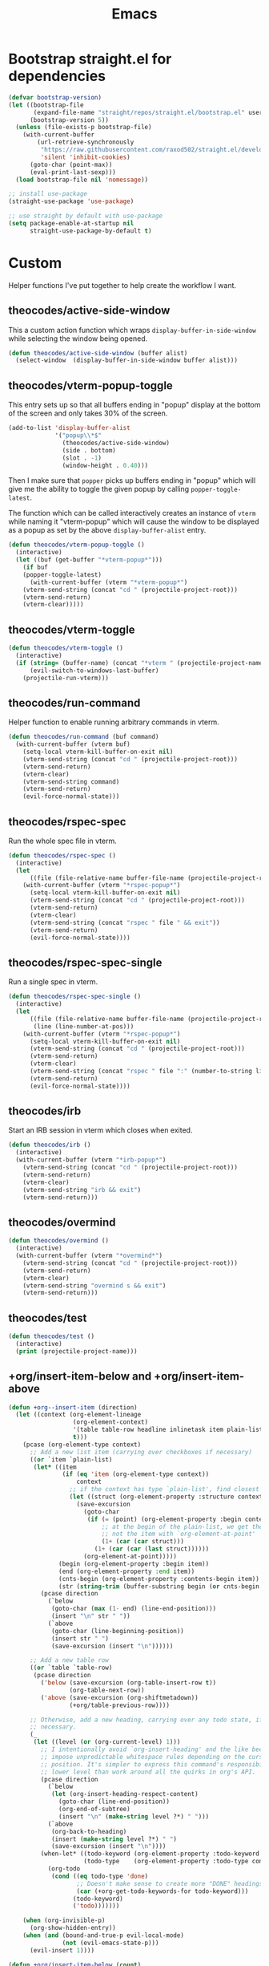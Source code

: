 #+TITLE: Emacs
#+PROPERTY: header-args :tangle ~/.emacs.d/init.el

* Bootstrap straight.el for dependencies

#+begin_src emacs-lisp
  (defvar bootstrap-version)
  (let ((bootstrap-file
         (expand-file-name "straight/repos/straight.el/bootstrap.el" user-emacs-directory))
        (bootstrap-version 5))
    (unless (file-exists-p bootstrap-file)
      (with-current-buffer
          (url-retrieve-synchronously
           "https://raw.githubusercontent.com/raxod502/straight.el/develop/install.el"
           'silent 'inhibit-cookies)
        (goto-char (point-max))
        (eval-print-last-sexp)))
    (load bootstrap-file nil 'nomessage))

  ;; install use-package
  (straight-use-package 'use-package)

  ;; use straight by default with use-package
  (setq package-enable-at-startup nil
        straight-use-package-by-default t)
#+end_src

* Custom

Helper functions I've put together to help create the
workflow I want.

** theocodes/active-side-window

This a custom action function which wraps =display-buffer-in-side-window=
while selecting the window being opened.

#+begin_src emacs-lisp
(defun theocodes/active-side-window (buffer alist)
  (select-window  (display-buffer-in-side-window buffer alist)))
#+end_src

** theocodes/vterm-popup-toggle

This entry sets up so that all buffers ending in "popup" display
at the bottom of the screen and only takes 30% of the screen.

#+begin_src emacs-lisp
(add-to-list 'display-buffer-alist
             '("popup\\*$"
               (theocodes/active-side-window)
               (side . bottom)
               (slot . -1)
               (window-height . 0.40)))
#+end_src

Then I make sure that =popper= picks up buffers ending in "popup"
which will give me the ability to toggle the given popup by
calling =popper-toggle-latest=.

The function which can be called interactively creates an instance of
=vterm= while naming it "vterm-popup" which will cause the window to be
displayed as a popup as set by the above =display-buffer-alist= entry.

#+begin_src emacs-lisp
(defun theocodes/vterm-popup-toggle ()
  (interactive)
  (let ((buf (get-buffer "*vterm-popup*")))
    (if buf
	(popper-toggle-latest)
      (with-current-buffer (vterm "*vterm-popup*")
	(vterm-send-string (concat "cd " (projectile-project-root)))
	(vterm-send-return)
	(vterm-clear)))))
#+end_src

** theocodes/vterm-toggle

#+begin_src emacs-lisp
(defun theocodes/vterm-toggle ()
  (interactive)
  (if (string= (buffer-name) (concat "*vterm " (projectile-project-name) "*"))
      (evil-switch-to-windows-last-buffer)
    (projectile-run-vterm)))
#+end_src

** theocodes/run-command

Helper function to enable running arbitrary commands in vterm.

#+begin_src emacs-lisp
(defun theocodes/run-command (buf command)
  (with-current-buffer (vterm buf)
    (setq-local vterm-kill-buffer-on-exit nil)
    (vterm-send-string (concat "cd " (projectile-project-root)))
    (vterm-send-return)
    (vterm-clear)
    (vterm-send-string command)
    (vterm-send-return)
    (evil-force-normal-state)))
#+end_src

** theocodes/rspec-spec

Run the whole spec file in vterm.

#+begin_src emacs-lisp
(defun theocodes/rspec-spec ()
  (interactive)
  (let
      ((file (file-relative-name buffer-file-name (projectile-project-root))))
    (with-current-buffer (vterm "*rspec-popup*")
      (setq-local vterm-kill-buffer-on-exit nil)
      (vterm-send-string (concat "cd " (projectile-project-root)))
      (vterm-send-return)
      (vterm-clear)
      (vterm-send-string (concat "rspec " file " && exit"))
      (vterm-send-return)
      (evil-force-normal-state))))
#+end_src

** theocodes/rspec-spec-single

Run a single spec in vterm.

#+begin_src emacs-lisp
(defun theocodes/rspec-spec-single ()
  (interactive)
  (let
      ((file (file-relative-name buffer-file-name (projectile-project-root)))
       (line (line-number-at-pos)))
    (with-current-buffer (vterm "*rspec-popup*")
      (setq-local vterm-kill-buffer-on-exit nil)
      (vterm-send-string (concat "cd " (projectile-project-root)))
      (vterm-send-return)
      (vterm-clear)
      (vterm-send-string (concat "rspec " file ":" (number-to-string line) " && exit"))
      (vterm-send-return)
      (evil-force-normal-state))))
#+end_src

** theocodes/irb

Start an IRB session in vterm which closes when exited.

#+begin_src emacs-lisp
(defun theocodes/irb ()
  (interactive)
  (with-current-buffer (vterm "*irb-popup*")
    (vterm-send-string (concat "cd " (projectile-project-root)))
    (vterm-send-return)
    (vterm-clear)
    (vterm-send-string "irb && exit")
    (vterm-send-return)))
#+end_src
** theocodes/overmind

#+begin_src emacs-lisp
(defun theocodes/overmind ()
  (interactive)
  (with-current-buffer (vterm "*overmind*")
    (vterm-send-string (concat "cd " (projectile-project-root)))
    (vterm-send-return)
    (vterm-clear)
    (vterm-send-string "overmind s && exit")
    (vterm-send-return)))
#+end_src

** theocodes/test

#+begin_src emacs-lisp
(defun theocodes/test ()
  (interactive)
  (print (projectile-project-name)))
#+end_src

** +org/insert-item-below and +org/insert-item-above

#+begin_src emacs-lisp
(defun +org--insert-item (direction)
  (let ((context (org-element-lineage
                  (org-element-context)
                  '(table table-row headline inlinetask item plain-list)
                  t)))
    (pcase (org-element-type context)
      ;; Add a new list item (carrying over checkboxes if necessary)
      ((or `item `plain-list)
       (let* ((item
               (if (eq 'item (org-element-type context))
                   context
                 ;; if the context has type `plain-list', find closest item
                 (let ((struct (org-element-property :structure context)))
                   (save-excursion
                     (goto-char
                      (if (= (point) (org-element-property :begin context))
                          ;; at the begin of the plain-list, we get the list and
                          ;; not the item with `org-element-at-point'
                          (1+ (car (car struct)))
                        (1+ (car (car (last struct))))))
                     (org-element-at-point)))))
              (begin (org-element-property :begin item))
              (end (org-element-property :end item))
              (cnts-begin (org-element-property :contents-begin item))
              (str (string-trim (buffer-substring begin (or cnts-begin end)) "\n+" "[ \t\r\n]+")))
         (pcase direction
           (`below
            (goto-char (max (1- end) (line-end-position)))
            (insert "\n" str " "))
           (`above
            (goto-char (line-beginning-position))
            (insert str " ")
            (save-excursion (insert "\n"))))))

      ;; Add a new table row
      ((or `table `table-row)
       (pcase direction
         ('below (save-excursion (org-table-insert-row t))
                 (org-table-next-row))
         ('above (save-excursion (org-shiftmetadown))
                 (+org/table-previous-row))))

      ;; Otherwise, add a new heading, carrying over any todo state, if
      ;; necessary.
      (_
       (let ((level (or (org-current-level) 1)))
         ;; I intentionally avoid `org-insert-heading' and the like because they
         ;; impose unpredictable whitespace rules depending on the cursor
         ;; position. It's simpler to express this command's responsibility at a
         ;; lower level than work around all the quirks in org's API.
         (pcase direction
           (`below
            (let (org-insert-heading-respect-content)
              (goto-char (line-end-position))
              (org-end-of-subtree)
              (insert "\n" (make-string level ?*) " ")))
           (`above
            (org-back-to-heading)
            (insert (make-string level ?*) " ")
            (save-excursion (insert "\n"))))
         (when-let* ((todo-keyword (org-element-property :todo-keyword context))
                     (todo-type    (org-element-property :todo-type context)))
           (org-todo
            (cond ((eq todo-type 'done)
                   ;; Doesn't make sense to create more "DONE" headings
                   (car (+org-get-todo-keywords-for todo-keyword)))
                  (todo-keyword)
                  ('todo)))))))

    (when (org-invisible-p)
      (org-show-hidden-entry))
    (when (and (bound-and-true-p evil-local-mode)
               (not (evil-emacs-state-p)))
      (evil-insert 1))))

(defun +org/insert-item-below (count)
  "Inserts a new heading, table cell or item below the current one."
  (interactive "p")
  (dotimes (_ count) (+org--insert-item 'below)))

(defun +org/insert-item-above (count)
  "Inserts a new heading, table cell or item above the current one."
  (interactive "p")
  (dotimes (_ count) (+org--insert-item 'above)))
#+end_src

* Configuration
** Set local variables

#+begin_src emacs-lisp
(setq enable-local-variables :all)
#+end_src

** Fonts

#+begin_src emacs-lisp
(set-face-attribute 'default nil :font "Iosevka Term" :height 160)
#+end_src

** UI

#+begin_src emacs-lisp
;; disable welcome screen
(setq inhibit-startup-message t)

;; disable default ui elements
(tool-bar-mode -1)
(scroll-bar-mode -1)
(menu-bar-mode -1)

;; relative line numbers
(global-display-line-numbers-mode 1)
(setq display-line-numbers-type 'relative)

;; Disable line numbers for some modes
(dolist (mode '(vterm-mode-hook
                term-mode-hook
                shell-mode-hook
                treemacs-mode-hook
                eshell-mode-hook))
  (add-hook mode (lambda () (display-line-numbers-mode 0))))
#+end_src

** Backup files

Move backup files out of current directory.

#+begin_src emacs-lisp
(setq backup-directory-alist `(("." . "~/.emacs.d/.saves")))
#+end_src

Disable lock files.

#+begin_src emacs-lisp
(setq create-lockfiles nil)
#+end_src

** Keybindings

#+begin_src emacs-lisp
;; make ESC quit some prompts
(global-set-key (kbd "<escape>") 'keyboard-escape-quit)

;; find in file
(global-set-key (kbd "C-s") 'swiper)

;; paste with CMD-v
(global-set-key (kbd "M-v") 'yank)

;; find file the old way
(global-set-key (kbd "C-p") 'projectile-find-file)
#+end_src

*** Toggle vterm

#+begin_src emacs-lisp
(global-set-key (kbd "M-i") 'theocodes/vterm-popup-toggle)
(global-set-key (kbd "M-I") 'theocodes/vterm-toggle)
#+end_src

*** Switching perpsectives

#+begin_src emacs-lisp
(global-set-key (kbd "M-1") '(lambda() (interactive) (persp-switch-by-number 1)))
(global-set-key (kbd "M-2") '(lambda() (interactive) (persp-switch-by-number 2)))
(global-set-key (kbd "M-3") '(lambda() (interactive) (persp-switch-by-number 3)))
(global-set-key (kbd "M-4") '(lambda() (interactive) (persp-switch-by-number 4)))
(global-set-key (kbd "M-5") '(lambda() (interactive) (persp-switch-by-number 5)))
#+end_src

** Window Management

#+begin_src emacs-lisp
(add-to-list 'display-buffer-alist
             '("\\*rspec-compilation\\*"
               (theocodes/active-side-window)
               (side . right)
               (window-width . 0.8)))

(add-to-list 'display-buffer-alist
             '("\\*\\(Backtrace\\|Warnings\\|Compile-Log\\|[Hh]elp\\|Messages\\)\\*"
               (theocodes/active-side-window)
               (side . bottom)
               (slot . 0)
               (window-height . 0.25)))
#+end_src

** Recent Files

Keep a history of recently opened files.

#+begin_src emacs-lisp
(recentf-mode 1)
#+end_src

** Highlight parens

Highlights the entire elisp expression when point on delimeters.

#+begin_src emacs-lisp
(show-paren-mode 1)
(setq show-paren-style 'parenthesis)
#+end_src

** Change "yes or no" to "y or n"

#+begin_src emacs-lisp
(fset 'yes-or-no-p 'y-or-n-p)
#+end_src

** Tab width

#+begin_src emacs-lisp
(setq js-indent-level 2)
#+end_src

* Packages
** org-mode
Requiring org-tempo makes the template expanding (=<s=) available. 

*Warning*: Keep this config close to the top. If another package tries to load
org before straight.el has a chance to, it will load the version shipped with
Emacs and cause issues.

#+begin_src emacs-lisp
(use-package org
  :config
  (add-to-list 'org-structure-template-alist '("el" . "src emacs-lisp"))
  (add-to-list 'org-structure-template-alist '("sh" . "src sh"))
  (add-to-list 'org-structure-template-alist '("rb" . "src ruby"))
  (add-to-list 'org-structure-template-alist '("py" . "src python"))
  (add-to-list 'org-structure-template-alist '("go" . "src go"))
  (add-to-list 'org-structure-template-alist '("js" . "src javascript"))

  (define-key org-mode-map [remap org-insert-heading-respect-content] '+org/insert-item-below)
  (define-key org-mode-map [remap org-insert-todo-heading-respect-content] '+org/insert-item-above)

  ;; do not put spaces on the left
  (setq org-src-preserve-indentation t)

  ;; expand headers when point is past ellipsis
  (add-hook 'org-tab-first-hook 'org-end-of-line)

  (setq org-src-strip-leading-and-trailing-blank-lines t)
  (setq org-startup-folded t)
  (setq org-ellipsis " ▾"
        org-special-ctrl-a/e t
        org-startup-indented t
        org-hide-emphasis-markers t
        org-todo-keywords
        '((sequence "TODO" "PROGRESS" "BLOCKED" "DONE"))
        org-todo-keyword-faces
        '(("TODO" . org-warning)
          ("PROGRESS" . "yellow")
          ("BLOCKED" . (:foreground "red" :weight bold))
          ("DONE" . org-done)))
  (require 'org-tempo))
#+end_src

*** org-bullets

Customization for org headings.

#+begin_src emacs-lisp
(use-package org-bullets
  :after org
  :hook (org-mode . org-bullets-mode)
  :custom
  (org-bullets-bullet-list '("◉" "○" "●" "○" "●" "○" "●")))
#+end_src

*** org-roam

Take notes in the roam style with org files.

#+begin_src emacs-lisp
(use-package org-roam
  :init
  (setq org-roam-v2-ack t
        org-roam-dailies-directory "journal/")
  :custom
  (org-roam-directory "~/RoamNotes")
  (org-roam-completion-everywhere t)
  :config
  (require 'org-roam-dailies)
  (org-roam-db-autosync-mode))
#+end_src

** exec-path-from-shell

Make Emacs load system PATH when launching via GUI.

#+begin_src emacs-lisp
(use-package exec-path-from-shell
  :config
  (when (memq window-system '(mac ns x))
    (exec-path-from-shell-initialize)))
#+end_src

** all-the-icons

Run `all-the-icons-install-fonts` the first setting up emacs on a new system.

#+begin_src emacs-lisp
(use-package all-the-icons)
#+end_src

** doom-modeline

#+begin_src emacs-lisp
;; (use-package doom-modeline
;;   :config
;;   (setq doom-modeline-minor-modes nil)
;;   :hook (doom-modeline-mode . column-number-mode) 
;;   :init (doom-modeline-mode 1))
#+end_src

** doom-themes

#+begin_src emacs-lisp
(use-package doom-themes)
#+end_src

** modus-themes

#+begin_src emacs-lisp
(use-package modus-themes
  :init
  ;; Add all your customizations prior to loading the themes
  (setq modus-themes-italic-constructs t
	modus-themes-bold-constructs nil
	modus-themes-org-blocks 'gray-background
	modus-themes-subtle-line-numbers t
	modus-themes-mode-line '(accented borderless (padding . 4) (height . 0.9))
	modus-themes-hl-line '(underline accented)
	modus-themes-completions '((matches . (extrabold))
                                 (selection . (semibold accented))
                                 (popup . (accented intense)))
	modus-themes-region '(bg-only no-extend))

  ;; Load the theme files before enabling a theme
  (modus-themes-load-themes)
  :config
  ;; Load the theme of your choice:
  ;;(modus-themes-load-vivendi) ;; OR (modus-themes-load-vivendi)
  :bind ("<f5>" . modus-themes-toggle))
#+end_src

** evil

#+begin_src emacs-lisp
(use-package evil
  :init
  (setq evil-want-integration t)
  (setq evil-want-keybinding nil)
  (setq evil-want-C-u-scroll t)
  (setq evil-want-C-i-jump nil)
  :config
  (evil-mode 1)
  (define-key evil-insert-state-map (kbd "C-g") 'evil-normal-state)
  (define-key evil-insert-state-map (kbd "C-h") 'evil-delete-backward-char-and-join)

  ;; Use visual line motions even outside of visual-line-mode buffers
  (evil-global-set-key 'motion "j" 'evil-next-visual-line)
  (evil-global-set-key 'motion "k" 'evil-previous-visual-line)

  ;; Disable so I can set centaur-tabs-forward/backward to it
  (define-key evil-normal-state-map (kbd "C-n") nil)
  (define-key evil-motion-state-map (kbd "C-e") nil)

  (define-key evil-normal-state-map (kbd "H") 'centaur-tabs-backward)
  (define-key evil-normal-state-map (kbd "L") 'centaur-tabs-forward)
  
  ;; kill buffer with Q
  (define-key evil-normal-state-map [remap evil-record-macro] 'kill-current-buffer)

  ;; Disable so so it doesn't conflict with embark
  (define-key evil-normal-state-map (kbd "C-.") nil)

  ;; Ctrl-p is for finding files...
  (define-key evil-normal-state-map (kbd "C-p") nil)

  ;; No more accidentally going to the top of the file
  (evil-global-set-key 'motion "H" nil) 

  (evil-set-initial-state 'messages-buffer-mode 'normal)
  (evil-set-initial-state 'dashboard-mode 'normal))

(use-package evil-collection
  :after evil
  :config
  (evil-collection-init))

(use-package undo-tree
  :ensure t
  :after evil
  :diminish
  :config
  (evil-set-undo-system 'undo-tree)
  (global-undo-tree-mode 1))
#+end_src

** evil-multiedit

#+begin_src emacs-lisp
(use-package evil-multiedit
  :config
  (evil-multiedit-default-keybinds))
#+end_src

** evil-commentary

#+begin_src emacs-lisp
(use-package evil-commentary
  :config
  (evil-commentary-mode))
#+end_src

** ivy

#+begin_src emacs-lisp
(use-package ivy
  :diminish
  :bind (("C-s" . swiper)
         :map ivy-minibuffer-map
         ("TAB" . ivy-alt-done)
         ("C-l" . ivy-alt-done)
         ("C-j" . ivy-next-line)
         ("C-k" . ivy-previous-line)
         :map ivy-switch-buffer-map
         ("C-k" . ivy-previous-line)
         ("C-l" . ivy-done)
         ("C-d" . ivy-switch-buffer-kill)
         :map ivy-reverse-i-search-map
         ("C-k" . ivy-previous-line)
         ("C-d" . ivy-reverse-i-search-kill))
  :config
  (setq ivy-height 20)
  (setq ivy-initial-inputs-alist
	'(
	 (counsel-M-x . "")
	 (counsel-describe-symbol . "")))
  (ivy-mode 1))
#+end_src

#+begin_src emacs-lisp
(use-package ivy-rich
  :after ivy
  :init
  (ivy-rich-mode 1))
#+end_src

#+begin_src emacs-lisp
(use-package ivy-prescient
  :after counsel
  :custom
  (ivy-prescient-enable-filtering nil)
  :config
  (prescient-persist-mode 1)
  (ivy-prescient-mode 1))
#+end_src

** counsel

#+begin_src emacs-lisp
(use-package counsel
  :bind (("C-M-j" . 'counsel-switch-buffer)
         :map minibuffer-local-map
         ("C-r" . 'counsel-minibuffer-history))
  :config
  (counsel-mode 1))
#+end_src
         
** helpful
         
Helpful is an alternative to the built-in Emacs help that provides much more contextual information.
         
#+begin_src emacs-lisp
;; (use-package helpful
;;   :commands (helpful-callable helpful-variable helpful-command helpful-key)
;;   :custom
;;   (counsel-describe-function-function #'helpful-callable)
;;   (counsel-describe-variable-function #'helpful-variable)
;;   :bind  
;;   ([remap describe-function] . counsel-describe-function)
;;   ([remap describe-command] . helpful-command)
;;   ([remap describe-variable] . counsel-describe-variable)
;;   ([remap describe-key] . helpful-key))
#+end_src
         
** rainbow-delimeters

Show matching colors for delimeters to make it easier to spot open/close pairs.

#+begin_src emacs-lisp
(use-package rainbow-delimiters
  :hook (prog-mode . rainbow-delimiters-mode))
#+end_src

** smartparens

#+begin_src emacs-lisp
(use-package smartparens
  :config
  (require 'smartparens-config)
  (smartparens-global-mode 1))
#+end_src

** which-key

Useful tool to remind me of keymaps.

#+begin_src emacs-lisp
(use-package which-key
  :init (which-key-mode)
  :diminish which-key-mode
  :config
  (setq which-key-idle-delay 1))
#+end_src

** centaur-tabs

#+begin_src emacs-lisp
(use-package centaur-tabs
  ;; :custom
  ;; (centaur-tabs-change-fonts "arial" 160)
  :init
  (setq centaur-tabs-cycle-scope 'tabs)
  :config
  (centaur-tabs-group-by-projectile-project)
  (centaur-tabs-mode t)

  (defun centaur-tabs-hide-tab (x)
  "Do no to show buffer X in tabs."
  (let ((name (format "%s" x)))
    (or
     ;; Current window is not dedicated window.
     (window-dedicated-p (selected-window))

     ;; Buffer name not match below blacklist.
     (string-prefix-p "*epc" name)
     (string-prefix-p "*helm" name)
     (string-prefix-p "*Helm" name)
     (string-prefix-p "*Compile-Log*" name)
     (string-prefix-p "*lsp" name)
     (string-prefix-p "*company" name)
     (string-prefix-p "*Flycheck" name)
     (string-prefix-p "*tramp" name)
     (string-prefix-p " *Mini" name)
     (string-prefix-p "*help" name)
     (string-prefix-p "*straight" name)
     (string-prefix-p " *temp" name)
     (string-prefix-p "*Help" name)
     (string-suffix-p "popup*" name)
     (string-prefix-p "*overmind" name)
     (string-prefix-p "*vterm" name)

     ;; Is not magit buffer.
     (and (string-prefix-p "magit" name)
	  (not (file-name-extension name)))))))
#+end_src

** general

#+begin_src emacs-lisp
(use-package general
  :config
  (general-create-definer rune/leader-keys
    :keymaps '(normal insert visual emacs)
    :prefix "SPC"
    :global-prefix "C-SPC")

  (rune/leader-keys
    "n"  '(:ignore t :which-key "notes")
    "nf" '(org-roam-node-find :which-key "find or create node")
    "nc" '(org-roam-dailies-capture-today :which-key "capture note")
    "nd" '(org-roam-dailies-goto-date :which-key "go to date")
    "nt" '(org-roam-dailies-goto-today :which-key "go to today")

    "f"  '(:ignore t :which-key "files")
    "fr" '(counsel-recentf :which-key "open a recent file")

    "w"  '(:ignore t :which-key "window")
    "wsh" '(evil-window-split :which-key "split window horizontally")
    "wsv" '(evil-window-vsplit :which-key "split window vertically")

    "m"  '(:ignore t :which-key "local")
    "mt"  '(:ignore t :which-key "tests")
    "mts"  '(theocodes/rspec-spec-single :which-key "run spec near cursor")
    "mtv"  '(theocodes/rspec-spec :which-key "run current spec buffer")
    "mta"  '(rspec-verify-all :which-key "run all specs")

    "b"  '(:ignore t :which-key "buffers")
    "bb" '(persp-counsel-switch-buffer :which-key "list and find buffer")
    "bd" '(kill-current-buffer :which-key "kill current buffer")

    "p"  '(:ignore t :which-key "project")
    "pp"  '(projectile-switch-project :which-key "switch to project")
    "pf"  '(projectile-find-file :which-key "find file in project")
    "pa"  '(projectile-add-known-project :which-key "add known project")
    "pr"  '(projectile-remove-known-project :which-key "remove known project")
    "pk"  '(projectile-kill-buffers :which-key "kill all project buffers")

    "o"  '(:ignore t :which-key "open")
    "op" '(neotree-toggle :which-key "open project side view")

    "g"  '(:ignore t :which-key "git")
    "gb" '(magit-branch :which-key "branch actions")
    "gg" '(magit :which-key "magit status")

    "*"   '(counsel-ag :which-key "search in project")
    "TAB" '(evil-switch-to-windows-last-buffer :which-key "switch to last buffer")
    "SPC" '(dired-jump :which-key "dired on current directory")
    "`"   '(persp-switch :which-key "switch/create perspective")
    "."   '(find-file :which-key "find file")))
#+end_src

** magit

#+begin_src emacs-lisp
(use-package magit
  :init
  (setq-default with-editor-emacsclient-executable "emacsclient")
  (setq magit-display-buffer-function #'magit-display-buffer-fullframe-status-v1))
#+end_src
   
** projectile

#+begin_src emacs-lisp
(use-package projectile
  :diminish projectile-mode
  :init
  (when (file-directory-p "~/Code")
    (setq projectile-project-search-path '("~/Code")))
  :config
  (projectile-global-mode +1))
#+end_src

** vterm

#+begin_src emacs-lisp
(use-package vterm
  :config
  ;; disable so it doesn't conflict with others
  (define-key vterm-mode-map (kbd "C-e") nil)
  (define-key vterm-mode-map (kbd "C-n") nil)
  (define-key vterm-mode-map (kbd "M-i") nil)
  (define-key vterm-mode-map (kbd "M-I") nil)
  (define-key vterm-mode-map (kbd "M-v") nil)
  :load-path  "~/Code/emacs-libvterm/")
#+end_src

** popper

#+begin_src emacs-lisp
(use-package popper
  :ensure t ; or :straight t
  :bind
  (("C-`"   . popper-toggle-latest)
   ("M-`"   . popper-cycle)
   ("C-M-`" . popper-toggle-type))
  :init
  (setq popper-mode-line t
        popper-display-control 'user)
  (setq popper-reference-buffers
	'("popup\\*$"))
  (popper-mode +1)
  (popper-echo-mode +1))

#+end_src

** yasnippet

#+begin_src emacs-lisp
(use-package yasnippet
  :config
  (yas-global-mode 1))
#+end_src

** eshell

#+begin_src emacs-lisp
(defun theocodes/configure-eshell ()
  (add-hook 'eshell-pre-command-hook 'eshell-save-some-history)

  ;; truncate the buffer for performance
  (add-to-list 'eshell-output-filter-functions 'eshell-truncate-buffer)

  (evil-define-key '(normal insert visual) eshell-mode-map (kbd "C-r") 'counsel-esh-history)
  (evil-define-key '(normal insert visual) eshell-mode-map (kbd "<home>") 'eshell-bol)
  (evil-normalize-keymaps)

  (setq eshell-history-size 10000
        eshell-buffer-maximum-lines 10000
        eshell-hist-ignoredups t
        eshell-scroll-to-bottom-on-input t))

(use-package eshell-git-prompt)

(use-package eshell
  :hook (eshell-first-time-mode . theocodes/configure-eshell))
#+end_src

** corfu

A small completion package that leverages Emacs' completion facilities and concentrates
on providing a polished completion UI.

#+begin_src emacs-lisp
(use-package corfu
  :custom
  (corfu-auto t)
  (corfu-preselect-first nil)
  (corfu-quit-at-boundary t) 
  ;; (corfu-commit-predicate t)
  (corfu-quit-no-match t)
  (corfu-auto-delay 0)
  :hook ((prog-mode . corfu-mode)
         (shell-mode . corfu-mode)
         (eshell-mode . corfu-mode))
  :bind
  (:map corfu-map
        ("TAB" . corfu-next)
        ([tab] . corfu-next)
        ("S-TAB" . corfu-previous)
        ([backtab] . corfu-previous))

  :init
  (corfu-global-mode))
#+end_src

Cape provides a bunch of Completion At Point Functions (CAPFs) which is be
used by Corfu to offer completions.

#+begin_src emacs-lisp
(use-package cape
  :init
  (add-to-list 'completion-at-point-functions #'cape-file)
  (add-to-list 'completion-at-point-functions #'cape-dabbrev)
  (add-to-list 'completion-at-point-functions #'cape-keyword)
  (add-to-list 'completion-at-point-functions #'cape-abbrev)
  (add-to-list 'completion-at-point-functions #'cape-symbol))
#+end_src

This emacs package adds configurable icon or text-based completion prefixes based
on the :company-kind property that many completion backends (such as lsp-mode and
Emacs 28's elisp-mode) provide.

#+begin_src emacs-lisp
(use-package kind-icon
  :after corfu
  :custom
  (kind-icon-default-face 'corfu-default) ; to compute blended backgrounds correctly
  :config
  (add-to-list 'corfu-margin-formatters #'kind-icon-margin-formatter))
#+end_src

** embark

Typically if you want to perform an action, you'd call a function associated
with said action and then proceed to pick a target (when there is one).

Embark flips this on its head and lets you perform an action that is associated
with the thing on have your cursor on.

For instance, I can use =find-file= to pick a file as normal, but then instead of
pressing =RET= to open the file, I can press =C-.= which will give me some options
of actions associated with a =filename= type, such as =delete=, =chown= etc.

[[https://karthinks.com/software/fifteen-ways-to-use-embark/][Here]] are some great ways to use embark.

#+begin_src emacs-lisp
(use-package embark
  :bind
  (("C-." . embark-act)
   ("C-;" . embark-become)
   ("C-h B" . embark-bindings))
  :init
  (setq prefix-help-command #'embark-prefix-help-command)
  :config

  (add-to-list 'display-buffer-alist
               '("\\`\\*Embark Collect \\(Live\\|Completions\\)\\*"
                 nil
                 (window-parameters (mode-line-format . none)))))

(use-package embark-consult
  :after (embark consult)
  :demand t
  :hook
  (embark-collect-mode . consult-preview-at-point-mode))
#+end_src

** lsp

#+begin_src emacs-lisp
(use-package lsp-mode
  :commands lsp
  :custom
  (lsp-rust-analyzer-cargo-watch-command "clippy")
  (lsp-eldoc-render-all t)
  (lsp-idle-delay 0.6)
  (lsp-rust-analyzer-server-display-inlay-hints t)
  :hook
  ;; (go-mode . lsp)
  (rustic-mode . lsp)
  ;(ruby-mode . lsp)
  (lsp-mode . lsp-enable-which-key-integration)
  :config
  (add-hook 'lsp-mode-hook 'lsp-ui-mode))

(use-package lsp-ui
  :commands lsp-ui-mode
  :custom
  ;; (lsp-ui-sideline-show-hover t)
  ;; (lsp-ui-sideline-show-diagnostics t)
  ;; (lsp-ui-peek-always-show t)
  (lsp-ui-doc-enable nil))
#+end_src

** yaml

#+begin_src emacs-lisp
(use-package yaml-mode)
#+end_src

** ruby

#+begin_src emacs-lisp
(use-package ruby-mode
  :mode "\\.\\(?:a?rb\\|aslsx\\)\\'"
  :mode "/\\(?:Brew\\|Fast\\)file\\'"
  :interpreter "j?ruby\\(?:[0-9.]+\\)"
  :config
  (setq ruby-insert-encoding-magic-comment nil))

;; (use-package inf-ruby
;;   :config
;;   (add-hook 'compilation-filter-hook 'inf-ruby-auto-enter)
;;   (add-hook 'ruby-mode-hook 'inf-ruby-minor-mode))

;; (use-package rspec-mode
;;   :config
;;   (eval-after-load 'rspec-mode
;;     '(rspec-install-snippets)))

(use-package haml-mode)
#+end_src

** go

#+begin_src emacs-lisp
(use-package go-mode
  :config
  (add-hook 'before-save-hook 'gofmt-before-save)
  (add-hook 'go-mode-hook (lambda () (setq tab-width 4)))
  (setq gofmt-command "goimports"))
#+end_src

** rust

*Note* This is currently causing issues with magit O_o

#+begin_src emacs-lisp
;; (use-package rustic
;;   :config
;;   (setq lsp-eldoc-hook nil)
;;   (setq lsp-enable-symbol-highlighting nil)
;;   (setq lsp-signature-auto-activate nil)
;;   (setq rustic-lsp-server 'rust-analyzer)
;;   (setq rustic-format-on-save t))
#+end_src

** git-gutter

#+begin_src emacs-lisp
(use-package git-gutter
  :custom
  (git-gutter:modified-sign " ")
  (git-gutter:added-sign " ")  
  (git-gutter:deleted-sign " ")
  :config
  (global-git-gutter-mode +1))
#+end_src

** flycheck

#+begin_src emacs-lisp
;; (use-package flycheck
;;   :init (global-flycheck-mode))
#+end_src

** perspective

#+begin_src emacs-lisp
(use-package perspective
  :bind (("C-x k" . persp-kill-buffer*))
  :init
  (persp-mode))
#+end_src

** neotree

#+begin_src emacs-lisp
(use-package neotree
  :config
  (setq neo-window-width 60)
  (setq neo-show-hidden-files t)
  (setq neo-autorefresh t))
#+end_src
